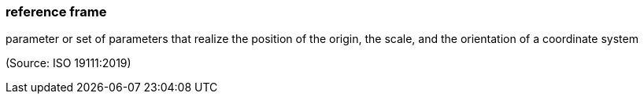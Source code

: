 === reference frame

parameter or set of parameters that realize the position of the origin, the scale, and the orientation of a coordinate system

(Source: ISO 19111:2019)

